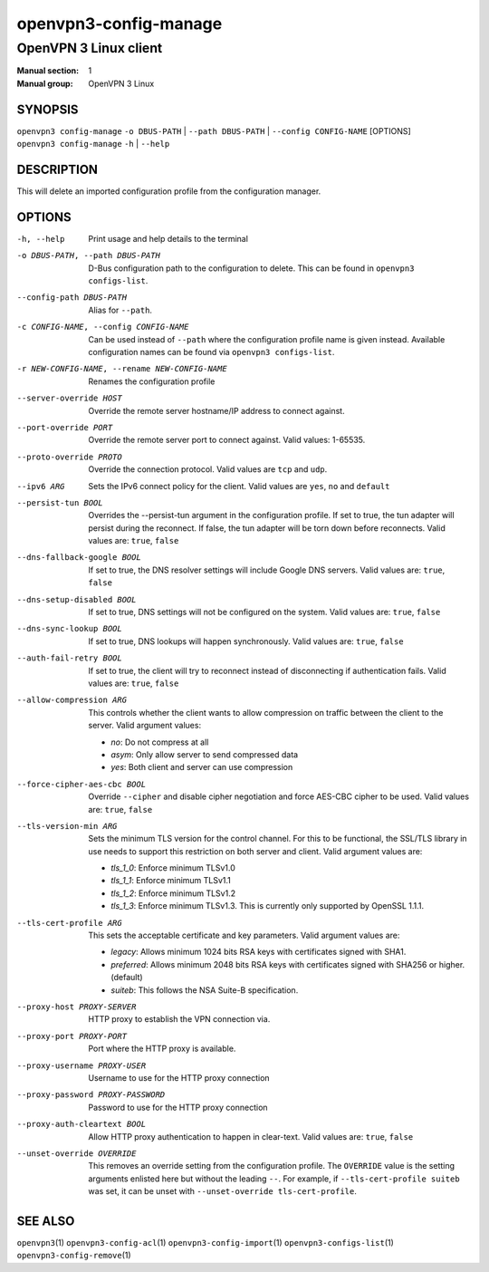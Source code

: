 ======================
openvpn3-config-manage
======================

----------------------
OpenVPN 3 Linux client
----------------------

:Manual section: 1
:Manual group: OpenVPN 3 Linux

SYNOPSIS
========
| ``openvpn3 config-manage`` ``-o DBUS-PATH`` | ``--path DBUS-PATH`` | ``--config CONFIG-NAME`` [OPTIONS]
| ``openvpn3 config-manage`` ``-h`` | ``--help``


DESCRIPTION
===========
This will delete an imported configuration profile from the configuration
manager.

OPTIONS
=======

-h, --help              Print  usage and help details to the terminal

-o DBUS-PATH, --path DBUS-PATH
                        D-Bus configuration path to the
                        configuration to delete.  This can be found in
                        ``openvpn3 configs-list``.

--config-path DBUS-PATH
                        Alias for ``--path``.

-c CONFIG-NAME, --config CONFIG-NAME
                        Can be used instead of ``--path`` where the
                        configuration profile name is given instead.  Available
                        configuration names can be found via
                        ``openvpn3 configs-list``.

-r NEW-CONFIG-NAME, --rename NEW-CONFIG-NAME
                        Renames the configuration profile

--server-override HOST
                        Override the remote server hostname/IP address to
                        connect against.

--port-override PORT
                        Override the remote server port to connect against.
                        Valid values: 1-65535.

--proto-override PROTO
                        Override the connection protocol.  Valid values are
                        ``tcp`` and ``udp``.

--ipv6 ARG
                        Sets the IPv6 connect policy for the client.  Valid
                        values are ``yes``, ``no`` and ``default``

--persist-tun BOOL
                        Overrides the --persist-tun argument in the
                        configuration profile.  If set to true, the tun
                        adapter will persist during the reconnect.  If false,
                        the tun adapter will be torn down before reconnects.
                        Valid values are: ``true``, ``false``

--dns-fallback-google BOOL
                        If set to true, the DNS resolver settings will include
                        Google DNS servers.  Valid values are: ``true``,
                        ``false``


--dns-setup-disabled BOOL
                        If set to true, DNS settings will not be configured
                        on the system.  Valid values are: ``true``, ``false``


--dns-sync-lookup BOOL
                        If set to true, DNS lookups will happen synchronously.
                        Valid values are: ``true``, ``false``

--auth-fail-retry BOOL
                        If set to true, the client will try to reconnect instead
                        of disconnecting if authentication fails.  Valid values
                        are: ``true``, ``false``

--allow-compression ARG
                        This controls whether the client wants to allow
                        compression on traffic between the client to the server.
                        Valid argument values:

                        * *no*:
                          Do not compress at all

                        * *asym*:
                          Only allow server to send compressed data

                        * *yes*:
                          Both client and server can use compression

--force-cipher-aes-cbc BOOL
                        Override ``--cipher`` and disable cipher negotiation
                        and force AES-CBC cipher to be used.  Valid values
                        are: ``true``, ``false``

--tls-version-min ARG
                        Sets the minimum TLS version for the control channel.
                        For this to be functional, the SSL/TLS library in use
                        needs to support this restriction on both server and
                        client.  Valid argument values are:

                        * *tls_1_0*:
                          Enforce minimum TLSv1.0

                        * *tls_1_1*:
                          Enforce minimum TLSv1.1

                        * *tls_1_2*:
                          Enforce minimum TLSv1.2

                        * *tls_1_3*:
                          Enforce minimum TLSv1.3.  This is currently only
                          supported by OpenSSL 1.1.1.


--tls-cert-profile ARG
                        This sets the acceptable certificate and key parameters.
                        Valid argument values are:

                        * *legacy*:
                          Allows minimum 1024 bits RSA keys with certificates
                          signed with SHA1.

                        * *preferred*:
                          Allows minimum 2048 bits RSA keys with certificates
                          signed with SHA256 or higher. (default)

                        * *suiteb*:
                          This follows the NSA Suite-B specification.


--proxy-host PROXY-SERVER
                        HTTP proxy to establish the VPN connection via.

--proxy-port PROXY-PORT
                        Port where the HTTP proxy is available.

--proxy-username PROXY-USER
                        Username to use for the HTTP proxy connection

--proxy-password PROXY-PASSWORD
                        Password to use for the HTTP proxy connection

--proxy-auth-cleartext BOOL
                        Allow HTTP proxy authentication to happen in clear-text.
                        Valid values are: ``true``, ``false``

--unset-override OVERRIDE
                        This removes an override setting from the configuration
                        profile.  The ``OVERRIDE`` value is the setting
                        arguments enlisted here but without the leading ``--``.
                        For example, if ``--tls-cert-profile suiteb`` was set,
                        it can be unset with
                        ``--unset-override tls-cert-profile``.

SEE ALSO
========

``openvpn3``\(1)
``openvpn3-config-acl``\(1)
``openvpn3-config-import``\(1)
``openvpn3-configs-list``\(1)
``openvpn3-config-remove``\(1)
